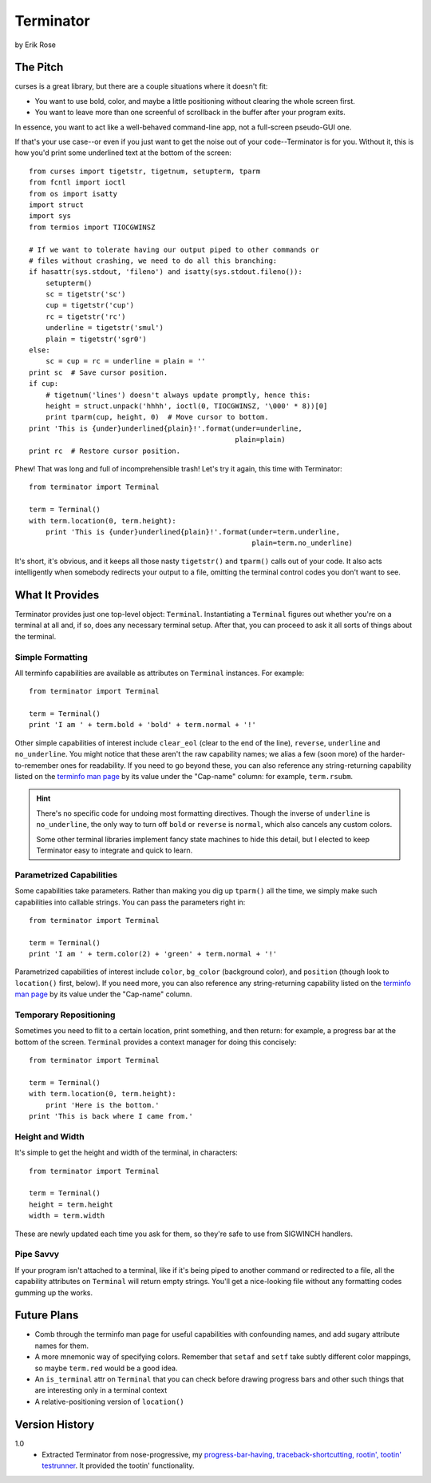 ==========
Terminator
==========

by Erik Rose

The Pitch
=========

curses is a great library, but there are a couple situations where it doesn't
fit:

* You want to use bold, color, and maybe a little positioning without clearing
  the whole screen first.
* You want to leave more than one screenful of scrollback in the buffer after
  your program exits.

In essence, you want to act like a well-behaved command-line app, not a
full-screen pseudo-GUI one.

If that's your use case--or even if you just want to get the noise out of your
code--Terminator is for you. Without it, this is how you'd print some
underlined text at the bottom of the screen::

    from curses import tigetstr, tigetnum, setupterm, tparm
    from fcntl import ioctl
    from os import isatty
    import struct
    import sys
    from termios import TIOCGWINSZ

    # If we want to tolerate having our output piped to other commands or
    # files without crashing, we need to do all this branching:
    if hasattr(sys.stdout, 'fileno') and isatty(sys.stdout.fileno()):
        setupterm()
        sc = tigetstr('sc')
        cup = tigetstr('cup')
        rc = tigetstr('rc')
        underline = tigetstr('smul')
        plain = tigetstr('sgr0')
    else:
        sc = cup = rc = underline = plain = ''
    print sc  # Save cursor position.
    if cup:
        # tigetnum('lines') doesn't always update promptly, hence this:
        height = struct.unpack('hhhh', ioctl(0, TIOCGWINSZ, '\000' * 8))[0]
        print tparm(cup, height, 0)  # Move cursor to bottom.
    print 'This is {under}underlined{plain}!'.format(under=underline,
                                                     plain=plain)
    print rc  # Restore cursor position.

Phew! That was long and full of incomprehensible trash! Let's try it again,
this time with Terminator::

    from terminator import Terminal

    term = Terminal()
    with term.location(0, term.height):
        print 'This is {under}underlined{plain}!'.format(under=term.underline,
                                                         plain=term.no_underline)

It's short, it's obvious, and it keeps all those nasty ``tigetstr()`` and
``tparm()`` calls out of your code. It also acts intelligently when somebody
redirects your output to a file, omitting the terminal control codes you don't
want to see.

What It Provides
================

Terminator provides just one top-level object: ``Terminal``. Instantiating a
``Terminal`` figures out whether you're on a terminal at all and, if so, does
any necessary terminal setup. After that, you can proceed to ask it all sorts
of things about the terminal.

Simple Formatting
-----------------

All terminfo capabilities are available as attributes on ``Terminal``
instances. For example::

    from terminator import Terminal
    
    term = Terminal()
    print 'I am ' + term.bold + 'bold' + term.normal + '!'

Other simple capabilities of interest include ``clear_eol`` (clear to the end
of the line), ``reverse``, ``underline`` and ``no_underline``. You might notice
that these aren't the raw capability names; we alias a few (soon more) of the
harder-to-remember ones for readability. If you need to go beyond these, you
can also reference any string-returning capability listed on the `terminfo
man page`_ by its value under the "Cap-name" column: for example, ``term.rsubm``.

.. _`terminfo man page`: http://www.manpagez.com/man/5/terminfo/

.. hint:: There's no specific code for undoing most formatting directives.
  Though the inverse of ``underline`` is ``no_underline``, the only way to turn
  off ``bold`` or ``reverse`` is ``normal``, which also cancels any custom
  colors.
  
  Some other terminal libraries implement fancy state machines to hide this
  detail, but I elected to keep Terminator easy to integrate and quick to
  learn.

Parametrized Capabilities
-------------------------

Some capabilities take parameters. Rather than making you dig up ``tparm()``
all the time, we simply make such capabilities into callable strings. You can
pass the parameters right in::

    from terminator import Terminal
    
    term = Terminal()
    print 'I am ' + term.color(2) + 'green' + term.normal + '!'

Parametrized capabilities of interest include ``color``, ``bg_color``
(background color), and ``position`` (though look to ``location()`` first,
below). If you need more, you can also reference any string-returning
capability listed on the `terminfo man page`_ by its value under the "Cap-name"
column.

.. _`terminfo man page`: http://www.manpagez.com/man/5/terminfo/

Temporary Repositioning
-----------------------

Sometimes you need to flit to a certain location, print something, and then
return: for example, a progress bar at the bottom of the screen. ``Terminal``
provides a context manager for doing this concisely::

    from terminator import Terminal
    
    term = Terminal()
    with term.location(0, term.height):
        print 'Here is the bottom.'
    print 'This is back where I came from.'

Height and Width
----------------

It's simple to get the height and width of the terminal, in characters::

    from terminator import Terminal
    
    term = Terminal()
    height = term.height
    width = term.width

These are newly updated each time you ask for them, so they're safe to use from
SIGWINCH handlers.

Pipe Savvy
----------

If your program isn't attached to a terminal, like if it's being piped to
another command or redirected to a file, all the capability attributes on
``Terminal`` will return empty strings. You'll get a nice-looking file without
any formatting codes gumming up the works.

Future Plans
============

* Comb through the terminfo man page for useful capabilities with confounding
  names, and add sugary attribute names for them.
* A more mnemonic way of specifying colors. Remember that ``setaf`` and
  ``setf`` take subtly different color mappings, so maybe ``term.red`` would be
  a good idea.
* An ``is_terminal`` attr on ``Terminal`` that you can check before drawing
  progress bars and other such things that are interesting only in a terminal
  context
* A relative-positioning version of ``location()``

Version History
===============

1.0
  * Extracted Terminator from nose-progressive, my `progress-bar-having,
    traceback-shortcutting, rootin', tootin' testrunner`_. It provided the
    tootin' functionality.

.. _`progress-bar-having, traceback-shortcutting, rootin', tootin' testrunner`: http://pypi.python.org/pypi/nose-progressive/
